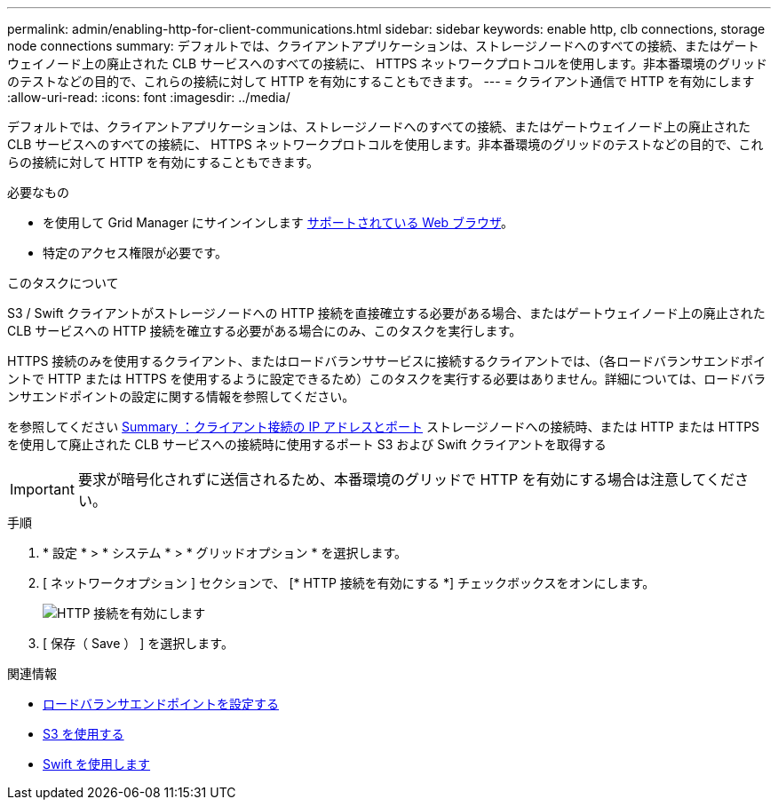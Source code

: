 ---
permalink: admin/enabling-http-for-client-communications.html 
sidebar: sidebar 
keywords: enable http, clb connections, storage node connections 
summary: デフォルトでは、クライアントアプリケーションは、ストレージノードへのすべての接続、またはゲートウェイノード上の廃止された CLB サービスへのすべての接続に、 HTTPS ネットワークプロトコルを使用します。非本番環境のグリッドのテストなどの目的で、これらの接続に対して HTTP を有効にすることもできます。 
---
= クライアント通信で HTTP を有効にします
:allow-uri-read: 
:icons: font
:imagesdir: ../media/


[role="lead"]
デフォルトでは、クライアントアプリケーションは、ストレージノードへのすべての接続、またはゲートウェイノード上の廃止された CLB サービスへのすべての接続に、 HTTPS ネットワークプロトコルを使用します。非本番環境のグリッドのテストなどの目的で、これらの接続に対して HTTP を有効にすることもできます。

.必要なもの
* を使用して Grid Manager にサインインします xref:../admin/web-browser-requirements.adoc[サポートされている Web ブラウザ]。
* 特定のアクセス権限が必要です。


.このタスクについて
S3 / Swift クライアントがストレージノードへの HTTP 接続を直接確立する必要がある場合、またはゲートウェイノード上の廃止された CLB サービスへの HTTP 接続を確立する必要がある場合にのみ、このタスクを実行します。

HTTPS 接続のみを使用するクライアント、またはロードバランササービスに接続するクライアントでは、（各ロードバランサエンドポイントで HTTP または HTTPS を使用するように設定できるため）このタスクを実行する必要はありません。詳細については、ロードバランサエンドポイントの設定に関する情報を参照してください。

を参照してください xref:summary-ip-addresses-and-ports-for-client-connections.adoc[Summary ：クライアント接続の IP アドレスとポート] ストレージノードへの接続時、または HTTP または HTTPS を使用して廃止された CLB サービスへの接続時に使用するポート S3 および Swift クライアントを取得する


IMPORTANT: 要求が暗号化されずに送信されるため、本番環境のグリッドで HTTP を有効にする場合は注意してください。

.手順
. * 設定 * > * システム * > * グリッドオプション * を選択します。
. [ ネットワークオプション ] セクションで、 [* HTTP 接続を有効にする *] チェックボックスをオンにします。
+
image::../media/http_enabled.png[HTTP 接続を有効にします]

. [ 保存（ Save ） ] を選択します。


.関連情報
* xref:configuring-load-balancer-endpoints.adoc[ロードバランサエンドポイントを設定する]
* xref:../s3/index.adoc[S3 を使用する]
* xref:../swift/index.adoc[Swift を使用します]

